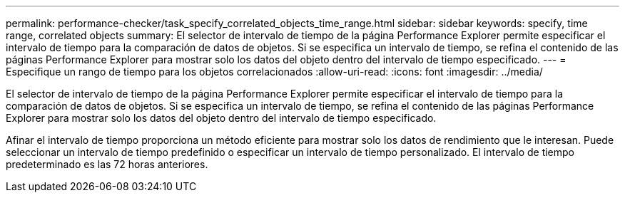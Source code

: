 ---
permalink: performance-checker/task_specify_correlated_objects_time_range.html 
sidebar: sidebar 
keywords: specify, time range, correlated objects 
summary: El selector de intervalo de tiempo de la página Performance Explorer permite especificar el intervalo de tiempo para la comparación de datos de objetos. Si se especifica un intervalo de tiempo, se refina el contenido de las páginas Performance Explorer para mostrar solo los datos del objeto dentro del intervalo de tiempo especificado. 
---
= Especifique un rango de tiempo para los objetos correlacionados
:allow-uri-read: 
:icons: font
:imagesdir: ../media/


[role="lead"]
El selector de intervalo de tiempo de la página Performance Explorer permite especificar el intervalo de tiempo para la comparación de datos de objetos. Si se especifica un intervalo de tiempo, se refina el contenido de las páginas Performance Explorer para mostrar solo los datos del objeto dentro del intervalo de tiempo especificado.

Afinar el intervalo de tiempo proporciona un método eficiente para mostrar solo los datos de rendimiento que le interesan. Puede seleccionar un intervalo de tiempo predefinido o especificar un intervalo de tiempo personalizado. El intervalo de tiempo predeterminado es las 72 horas anteriores.
